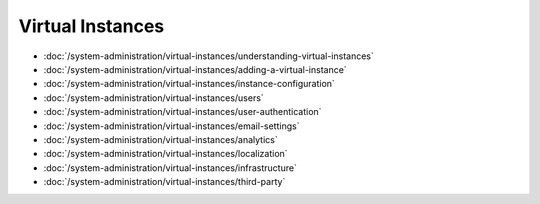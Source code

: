 Virtual Instances
=================

-  :doc:`/system-administration/virtual-instances/understanding-virtual-instances`
-  :doc:`/system-administration/virtual-instances/adding-a-virtual-instance`
-  :doc:`/system-administration/virtual-instances/instance-configuration`
-  :doc:`/system-administration/virtual-instances/users`
-  :doc:`/system-administration/virtual-instances/user-authentication`
-  :doc:`/system-administration/virtual-instances/email-settings`
-  :doc:`/system-administration/virtual-instances/analytics`
-  :doc:`/system-administration/virtual-instances/localization`
-  :doc:`/system-administration/virtual-instances/infrastructure`
-  :doc:`/system-administration/virtual-instances/third-party`
